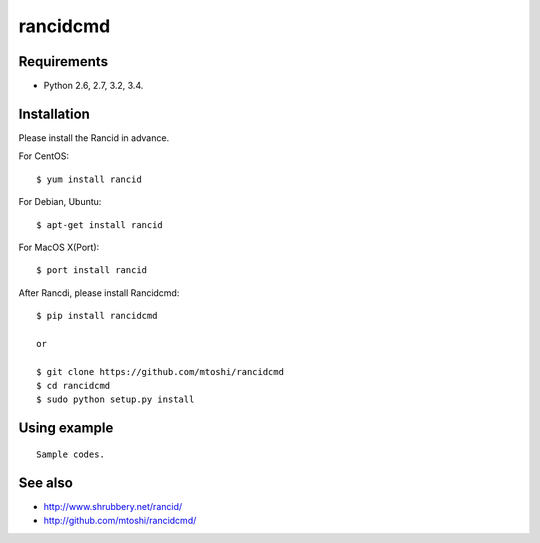 ===================================================
rancidcmd
===================================================

Requirements
=============

- Python 2.6, 2.7, 3.2, 3.4.


Installation
=============
Please install the Rancid in advance.

For CentOS::

   $ yum install rancid


For Debian, Ubuntu::

   $ apt-get install rancid

For MacOS X(Port)::

   $ port install rancid

After Rancdi, please install Rancidcmd::

   $ pip install rancidcmd

   or

   $ git clone https://github.com/mtoshi/rancidcmd
   $ cd rancidcmd
   $ sudo python setup.py install


Using example
==============
::

   Sample codes.


See also
=========
* http://www.shrubbery.net/rancid/
* http://github.com/mtoshi/rancidcmd/
